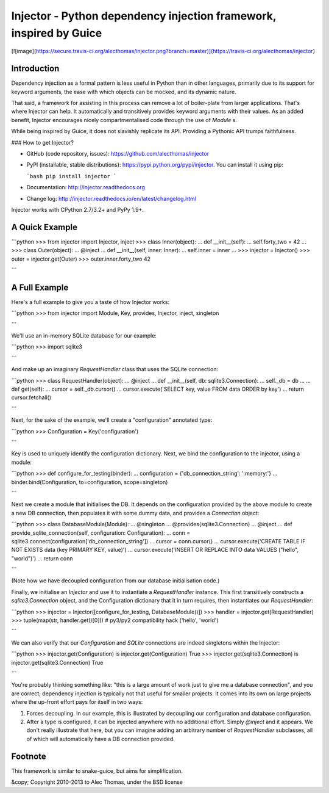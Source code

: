 Injector - Python dependency injection framework, inspired by Guice
===================================================================

[![image](https://secure.travis-ci.org/alecthomas/injector.png?branch=master)](https://travis-ci.org/alecthomas/injector)

Introduction
------------

Dependency injection as a formal pattern is less useful in Python than in other languages, primarily due to its support for keyword arguments, the ease with which objects can be mocked, and its dynamic nature.

That said, a framework for assisting in this process can remove a lot of boiler-plate from larger applications. That's where Injector can help. It automatically and transitively provides keyword arguments with their values. As an added benefit, Injector encourages nicely compartmentalised code through the use of `Module` s.

While being inspired by Guice, it does not slavishly replicate its API. Providing a Pythonic API trumps faithfulness.

### How to get Injector?

* GitHub (code repository, issues): https://github.com/alecthomas/injector

* PyPI (installable, stable distributions): https://pypi.python.org/pypi/injector. You can install it using pip:

  ```bash
  pip install injector
  ```

* Documentation: http://injector.readthedocs.org
* Change log: http://injector.readthedocs.io/en/latest/changelog.html

Injector works with CPython 2.7/3.2+ and PyPy 1.9+.

A Quick Example
---------------


```python
>>> from injector import Injector, inject
>>> class Inner(object):
...     def __init__(self):
...         self.forty_two = 42
...
>>> class Outer(object):
...     @inject
...     def __init__(self, inner: Inner):
...         self.inner = inner
...
>>> injector = Injector()
>>> outer = injector.get(Outer)
>>> outer.inner.forty_two
42

```

A Full Example
--------------

Here's a full example to give you a taste of how Injector works:


```python
>>> from injector import Module, Key, provides, Injector, inject, singleton

```

We'll use an in-memory SQLite database for our example:


```python
>>> import sqlite3

```

And make up an imaginary `RequestHandler` class that uses the SQLite connection:


```python
>>> class RequestHandler(object):
...   @inject
...   def __init__(self, db: sqlite3.Connection):
...     self._db = db
...
...   def get(self):
...     cursor = self._db.cursor()
...     cursor.execute('SELECT key, value FROM data ORDER by key')
...     return cursor.fetchall()

```

Next, for the sake of the example, we'll create a "configuration" annotated type:


```python
>>> Configuration = Key('configuration')

```

Key is used to uniquely identify the configuration dictionary. Next, we bind the configuration to the injector, using a module:


```python
>>> def configure_for_testing(binder):
...     configuration = {'db_connection_string': ':memory:'}
...     binder.bind(Configuration, to=configuration, scope=singleton)

```

Next we create a module that initialises the DB. It depends on the configuration provided by the above module to create a new DB connection, then populates it with some dummy data, and provides a `Connection` object:


```python
>>> class DatabaseModule(Module):
...   @singleton
...   @provides(sqlite3.Connection)
...   @inject
...   def provide_sqlite_connection(self, configuration: Configuration):
...     conn = sqlite3.connect(configuration['db_connection_string'])
...     cursor = conn.cursor()
...     cursor.execute('CREATE TABLE IF NOT EXISTS data (key PRIMARY KEY, value)')
...     cursor.execute('INSERT OR REPLACE INTO data VALUES ("hello", "world")')
...     return conn

```

(Note how we have decoupled configuration from our database initialisation code.)

Finally, we initialise an `Injector` and use it to instantiate a `RequestHandler` instance. This first transitively constructs a `sqlite3.Connection` object, and the Configuration dictionary that it in turn requires, then instantiates our `RequestHandler`:


```python
>>> injector = Injector([configure_for_testing, DatabaseModule()])
>>> handler = injector.get(RequestHandler)
>>> tuple(map(str, handler.get()[0]))  # py3/py2 compatibility hack
('hello', 'world')

```

We can also verify that our `Configuration` and `SQLite` connections are indeed singletons within the Injector:


```python
>>> injector.get(Configuration) is injector.get(Configuration)
True
>>> injector.get(sqlite3.Connection) is injector.get(sqlite3.Connection)
True

```

You're probably thinking something like: "this is a large amount of work just to give me a database connection", and you are correct; dependency injection is typically not that useful for smaller projects. It comes into its own on large projects where the up-front effort pays for itself in two ways:

1.  Forces decoupling. In our example, this is illustrated by decoupling our configuration and database configuration.
2.  After a type is configured, it can be injected anywhere with no additional effort. Simply `@inject` and it appears. We don't really illustrate that here, but you can imagine adding an arbitrary number of `RequestHandler` subclasses, all of which will automatically have a DB connection provided.

Footnote
--------

This framework is similar to snake-guice, but aims for simplification.

&copy; Copyright 2010-2013 to Alec Thomas, under the BSD license


